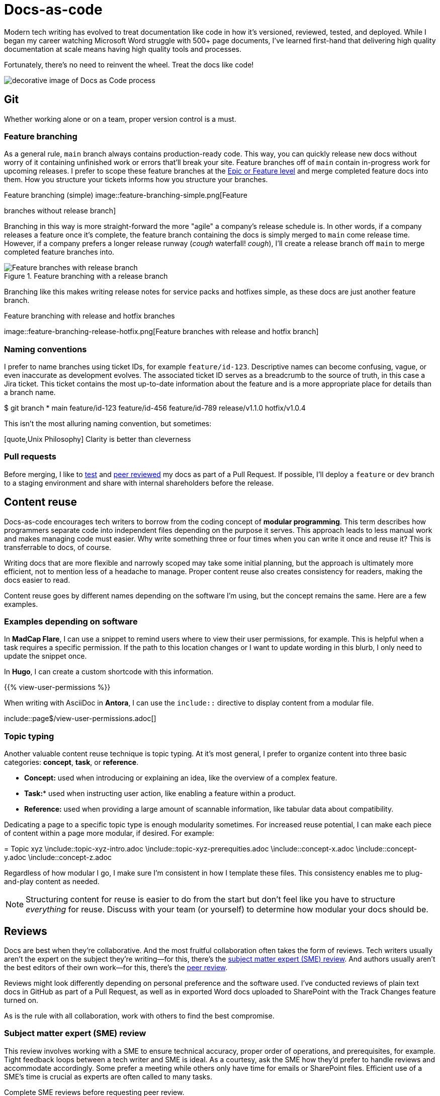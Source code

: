 = Docs-as-code

Modern tech writing has evolved to treat documentation like code in how it's
versioned, reviewed, tested, and deployed. While I began my career watching
Microsoft Word struggle with 500+ page documents, I've learned first-hand that
delivering high quality documentation at scale means having high quality tools
and processes.

Fortunately, there's no need to reinvent the wheel. Treat the docs like code!

image:docs-as-code.jpeg[decorative image of Docs as Code process]

== Git

Whether working alone or on a team, proper version control is a must.

=== Feature branching

As a general rule, [branch]`main` branch always contains production-ready code.
This way, you can quickly release new docs without worry of it containing
unfinished work or errors that'll break your site. Feature branches off of
[branch]`main` contain in-progress work for upcoming releases. I prefer to
scope these feature branches at the xref:./agile.adoc[Epic or Feature level]
and merge completed feature docs into them. How you structure your tickets
informs how you structure your branches.

.Feature branching (simple) image::feature-branching-simple.png[Feature
branches without release branch]

Branching in this way is more straight-forward the more "agile" a company's
release schedule is. In other words, if a company releases a feature once it's
complete, the feature branch containing the docs is simply merged to
[branch]`main` come release time. However, if a company prefers a longer
release runway (_cough_ waterfall! _cough_), I'll create a release branch off
[branch]`main` to merge completed feature branches into.

.Feature branching with a release branch
image::feature-branching-release.png[Feature branches with release branch]

Branching like this makes writing release notes for service packs and hotfixes
simple, as these docs are just another feature branch.

.Feature branching with release and hotfix branches
image::feature-branching-release-hotfix.png[Feature branches with release and
hotfix branch]

=== Naming conventions

I prefer to name branches using ticket IDs, for example
[branch]`feature/id-123`. Descriptive names can become confusing, vague, or
even inaccurate as development evolves. The associated ticket ID serves as a
breadcrumb to the source of truth, in this case a Jira ticket. This ticket
contains the most up-to-date information about the feature and is a more
appropriate place for details than a branch name.

[source,bash]
++++
$ git branch

* main
feature/id-123
feature/id-456
feature/id-789
release/v1.1.0
hotfix/v1.0.4
++++

This isn't the most alluring naming convention, but sometimes:

[quote,Unix Philosophy] Clarity is better than cleverness

=== Pull requests

Before merging, I like to xref:#_testability[test] and xref:#_peer_review[peer
reviewed] my docs as part of a Pull Request. If possible, I'll deploy a
[branch]`feature` or [branch]`dev` branch to a staging environment and share
with internal shareholders before the release.

== Content reuse

Docs-as-code encourages tech writers to borrow from the coding concept of
**modular programming**. This term describes how programmers separate code into
independent files depending on the purpose it serves. This approach leads to
less manual work and makes managing code must easier. Why write something three
or four times when you can write it once and reuse it? This is transferrable to
docs, of course.

Writing docs that are more flexible and narrowly scoped may take some initial
planning, but the approach is ultimately more efficient, not to mention less of
a headache to manage. Proper content reuse also creates consistency for
readers, making the docs easier to read.

Content reuse goes by different names depending on the software I'm using, but
the concept remains the same. Here are a few examples.

=== Examples depending on software

In *MadCap Flare*, I can use a snippet to remind users where to view their user
permissions, for example. This is helpful when a task requires a specific
permission. If the path to this location changes or I want to update wording in
this blurb, I only need to update the snippet once.

[source,xml]
++++
<MadCap:snippetBlocksrc="../resources/snippets/view-user-permissions.flsnp" />
++++

In *Hugo*, I can create a custom shortcode with this information.

[source,markdown]
++++
{{% view-user-permissions %}}
++++

When writing with AsciiDoc in *Antora*, I can use the `include::` directive to
display content from a modular file.

[source,asciidoc]
++++
\include::page$/view-user-permissions.adoc[]
++++

=== Topic typing

Another valuable content reuse technique is topic typing. At it's most general,
I prefer to organize content into three basic categories: **concept**,
**task**, or **reference**.

* *Concept:* used when introducing or explaining an idea, like the overview of a complex feature.
* *Task:** used when instructing user action, like enabling a feature within a product.
* *Reference:* used when providing a large amount of scannable information, like tabular data about compatibility.

Dedicating a page to a specific topic type is enough modularity sometimes. For
increased reuse potential, I can make each piece of content within a page more
modular, if desired. For example:

[source,asciidoc]
++++
= Topic xyz

\include::topic-xyz-intro.adoc
\include::topic-xyz-prerequities.adoc
\include::concept-x.adoc
\include::concept-y.adoc
\include::concept-z.adoc
++++

Regardless of how modular I go, I make sure I'm consistent in how I template
these files. This consistency enables me to plug-and-play content as needed.

NOTE: Structuring content for reuse is easier to do from the start but don't
feel like you have to structure _everything_ for reuse. Discuss with your team
(or yourself) to determine how modular your docs should be.

== Reviews

Docs are best when they're collaborative. And the most fruitful collaboration
often takes the form of reviews. Tech writers usually aren't the expert on the
subject they're writing--for this, there's the
xref:#_subject_matter_expert_sme_review[subject matter expert (SME) review].
And authors usually aren't the best editors of their own work--for this,
there's the xref:#_peer_review[peer review].

Reviews might look differently depending on personal preference and the
software used. I've conducted reviews of plain text docs in GitHub as part of a
Pull Request, as well as in exported Word docs uploaded to SharePoint with the
Track Changes feature turned on.

As is the rule with all collaboration, work with others to find the best
compromise.

=== Subject matter expert (SME) review

This review involves working with a SME to ensure technical accuracy, proper
order of operations, and prerequisites, for example. Tight feedback loops
between a tech writer and SME is ideal. As a courtesy, ask the SME how they'd
prefer to handle reviews and accommodate accordingly. Some prefer a meeting
while others only have time for emails or SharePoint files. Efficient use of a
SME's time is crucial as experts are often called to many tasks.

Complete SME reviews before requesting peer review.

=== Peer review

Once the SME signs off on the docs, tech writers can review each other's work.
Peer review considers style guide adherence, proper information architecture,
consistency in tone, grammar, and usage. Always communicate feedback
professionally and consider the author's feelings. This isn't a free pass for
ruthless criticism. Complete this review as part of a GitHub Pull Request.

=== Feature review

Once a feature is nearing **feature complete** status, it should consider the
opinion of other stakeholders (Product Management, Engineering, Professional
Services, Support). This review takes into account higher-level feedback from a
wider audience and serves as a jumping off point for training. You'll likely
receive lots of out-of-scope feedback from this review, so create tickets in
your backlog and plan accordingly. Not everything requested in this review can
make the initial release.

== Testability

Tech writers don't just write the docs. They should test them too!

=== Linters

Validating documentation doesn't need to be purely subjective. Tools like
link:https://vale.sh[Vale^] deliver data around style guide adherence and
readability. Vale lets you customize existing style guides and create your own
rules to reflect your organization's preferences. It's a very powerful tool.

Check out xref::page$/tools/vale.adoc[my personal Vale configuration for this
portfolio.]

=== Acceptance criteria

Another test of documentation is to verify the writing against the ticket's
acceptance criteria. This calls for clear, demonstrative acceptance criteria
that can pass or fail such a test.

Here's a couple of examples to show what I mean:

\include::example$acceptance-criteria/bad-ac.adoc[]
\include::example$acceptance-criteria/good-ac.adoc[]
\include::partial$acceptance-criteria/note-about-ac.adoc[]

=== Reviews

xref:#_subject_matter_expert_sme_review[SME] and xref:#_peer_review[peer]
reviews serve as the catch-all test for what escapes linters and acceptance
criteria. This is the arena for "I think this paragraph is confusing" or "I
would word this differently" feedback. Tech writers are human after all,
writing documentation for other humans, so docs should pass these subjective
criteria, too. Effective tech writers must develop the ability to synthesize
murky (and sometimes conflicting) feedback into clear docs.
